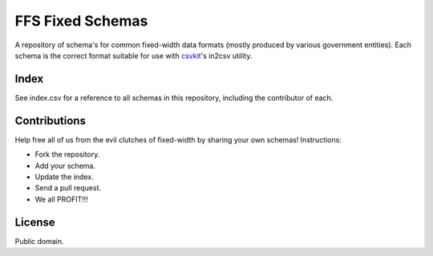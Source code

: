 FFS Fixed Schemas
=================

A repository of schema's for common fixed-width data formats (mostly produced by various government entities). Each schema is the correct format suitable for use with `csvkit <http://github.com/onyxfish/csvkit/>`_'s in2csv utility.

Index
-----

See index.csv for a reference to all schemas in this repository, including the contributor of each.

Contributions
-------------

Help free all of us from the evil clutches of fixed-width by sharing your own schemas! Instructions:

* Fork the repository.
* Add your schema.
* Update the index.
* Send a pull request.
* We all PROFIT!!!

License
-------

Public domain.

